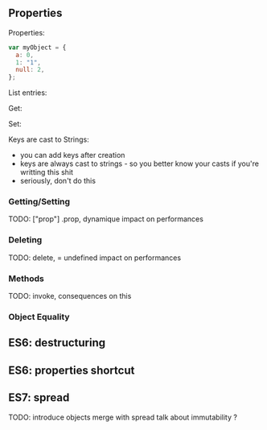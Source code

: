 ** Properties
    Properties:
    #+BEGIN_SRC js :exports code :results output :session object-types
    var myObject = {
      a: 0,
      1: "1",
      null: 2,
    };
    #+END_SRC

    List entries:
    #+BEGIN_SRC js :exports results :results output :session object-types
    Object.keys(myObject);
    Object.values(myObject);
    #+END_SRC

    #+REVEAL: split

    Get:
    #+BEGIN_SRC js :exports results :results output :session object-types
    myObject.a;
    myObject[1];
    myObject[null];
    #+END_SRC

    #+REVEAL: split

    Set:
    #+BEGIN_SRC js :exports results :results output :session object-types
    myObject.b = 3;
    myObject[true] = 4;
    myObject[undefined] = 5;
    #+END_SRC

    #+BEGIN_SRC js :exports results :results output :session object-types
    Object.keys(myObject);
    Object.values(myObject);
    #+END_SRC

    #+BEGIN_SRC js :exports results :results output :session object-types
    myObject["b"];
    myObject[true];
    myObject[undefined];
    #+END_SRC

    #+REVEAL: split

    Keys are cast to Strings:
    #+BEGIN_SRC js :exports results :results output :session object-types
    myObject[{toto: 1}] = 5;
    myObject[[1,2,3]] = 6;
    #+END_SRC

    #+BEGIN_SRC js :exports results :results output :session object-types
    Object.keys(myObject);
    Object.values(myObject);
    #+END_SRC

    #+BEGIN_SRC js :exports results :results output :session object-types
    myObject[{toto: 42}];
    myObject[[1,2,3]];
    #+END_SRC

    #+BEGIN_NOTES
    - you can add keys after creation
    - keys are always cast to strings - so you better know your casts if you're writting this shit
    - seriously, don't do this
    #+END_NOTES
*** Getting/Setting
    TODO: ["prop"] .prop, dynamique
    impact on performances
*** Deleting
    TODO: delete, = undefined
    impact on performances
*** Methods
    TODO: invoke, consequences on this
*** Object Equality

** ES6: destructuring
** ES6: properties shortcut
** ES7: spread
   TODO: introduce objects merge with spread
   talk about immutability ?
